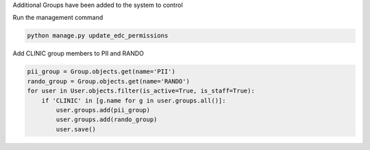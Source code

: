 
Additional Groups have been added to the system to control

Run the management command

.. code-block:: python

	python manage.py update_edc_permissions


Add CLINIC group members to PII and RANDO

.. code-block:: python

    pii_group = Group.objects.get(name='PII')
    rando_group = Group.objects.get(name='RANDO')
    for user in User.objects.filter(is_active=True, is_staff=True):
        if 'CLINIC' in [g.name for g in user.groups.all()]:
            user.groups.add(pii_group)
            user.groups.add(rando_group)
            user.save()

